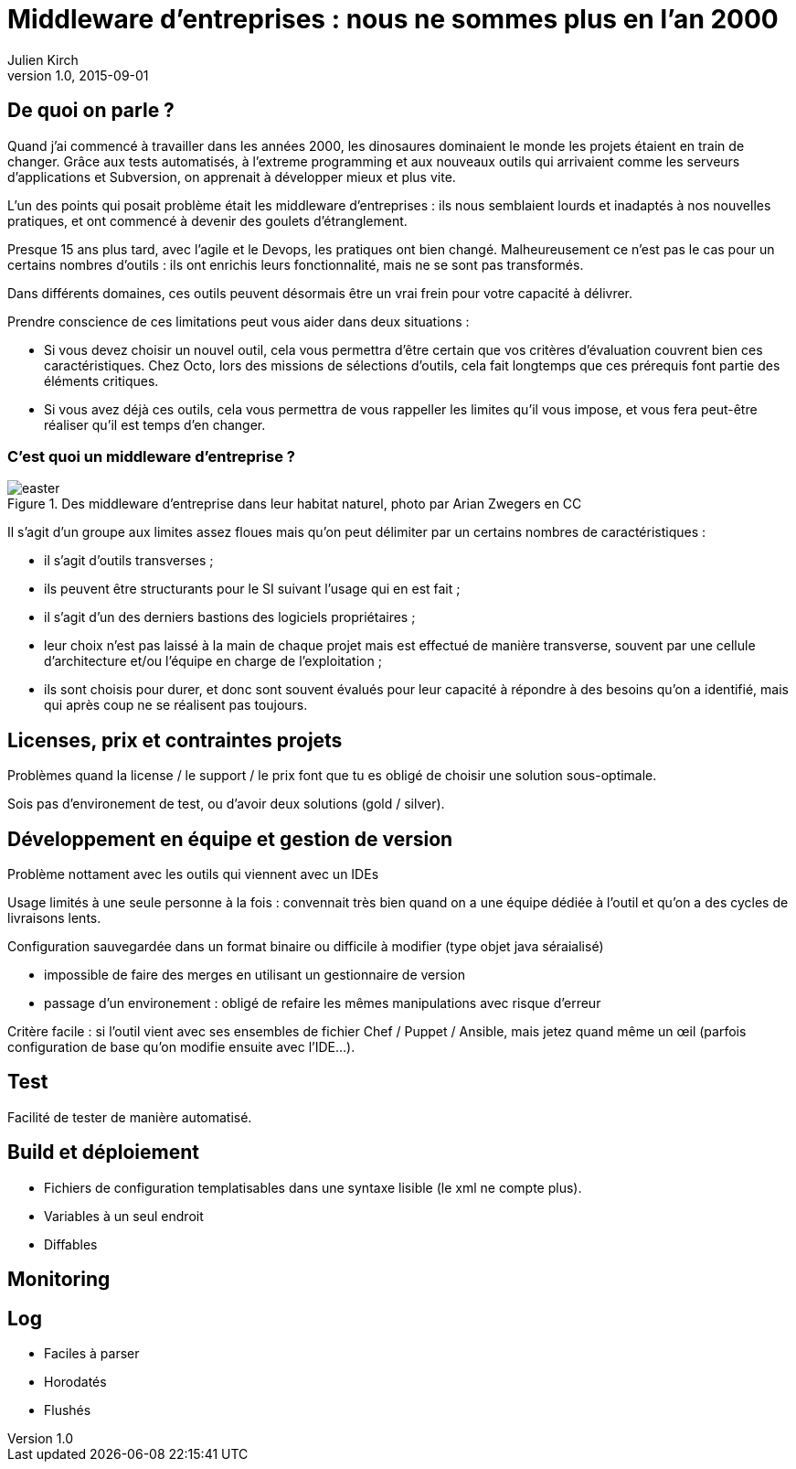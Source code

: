 = Middleware d'entreprises : nous ne sommes plus en l'an 2000
Julien Kirch
v1.0, 2015-09-01

== De quoi on parle ?

Quand j'ai commencé à travailler dans les années 2000, [line-through]#les dinosaures dominaient le monde# les projets étaient en train de changer.
Grâce aux tests automatisés, à l'extreme programming et aux nouveaux outils qui arrivaient comme les serveurs d'applications et Subversion, on apprenait à développer mieux et plus vite.

L'un des points qui posait problème était les middleware d'entreprises : ils nous semblaient lourds et inadaptés à nos nouvelles pratiques, et ont commencé à devenir des goulets d’étranglement.

Presque 15 ans plus tard, avec l'agile et le Devops, les pratiques ont bien changé.
Malheureusement ce n'est pas le cas pour un certains nombres d'outils : ils ont enrichis leurs fonctionnalité, mais ne se sont pas transformés.

Dans différents domaines, ces outils peuvent désormais être un vrai frein pour votre capacité à délivrer.

Prendre conscience de ces limitations peut vous aider dans deux situations :

- Si vous devez choisir un nouvel outil, cela vous permettra d'être certain que vos critères d'évaluation couvrent bien ces caractéristiques. Chez Octo, lors des missions de sélections d'outils, cela fait longtemps que ces prérequis font partie des éléments critiques.
- Si vous avez déjà ces outils, cela vous permettra de vous rappeller les limites qu'il vous impose, et vous fera peut-être réaliser qu'il est temps d'en changer.

=== C'est quoi un middleware d'entreprise ?

image::easter.jpg[title="Des middleware d'entreprise dans leur habitat naturel, photo par Arian Zwegers en CC"]

Il s'agit d'un groupe aux limites assez floues mais qu'on peut délimiter par un certains nombres de caractéristiques :

- il s'agit d'outils transverses ;
- ils peuvent être structurants pour le SI suivant l'usage qui en est fait ;
- il s'agit d'un des derniers bastions des logiciels propriétaires ;
- leur choix n'est pas laissé à la main de chaque projet mais est effectué de manière transverse, souvent par une cellule d'architecture et/ou l'équipe en charge de l'exploitation ;
- ils sont choisis pour durer, et donc sont souvent évalués pour leur capacité à répondre à des besoins qu'on a identifié, mais qui après coup ne se réalisent pas toujours.

== Licenses, prix et contraintes projets

Problèmes quand la license / le support / le prix font que tu es obligé de choisir une solution sous-optimale.

Sois pas d'environement de test, ou d'avoir deux solutions (gold / silver).

== Développement en équipe et gestion de version

Problème nottament avec les outils qui viennent avec un IDEs

Usage limités à une seule personne à la fois : convennait très bien quand on a une équipe dédiée à l'outil et qu'on a des cycles de livraisons lents.

Configuration sauvegardée dans un format binaire ou difficile à modifier (type objet java séraialisé)

- impossible de faire des merges en utilisant un gestionnaire de version
- passage d'un environement : obligé de refaire les mêmes manipulations avec risque d'erreur

Critère facile : si l'outil vient avec ses ensembles de fichier Chef / Puppet / Ansible, mais jetez quand même un œil (parfois configuration de base qu'on modifie ensuite avec l'IDE...).

== Test

Facilité de tester de manière automatisé.

== Build et déploiement

- Fichiers de configuration templatisables dans une syntaxe lisible (le xml ne compte plus).
- Variables à un seul endroit
- Diffables

== Monitoring

== Log

- Faciles à parser
- Horodatés
- Flushés
